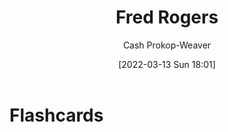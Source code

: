 :PROPERTIES:
:ID:       f95aa4a2-494d-49e9-aa6f-6bcd0e3e759f
:LAST_MODIFIED: [2023-09-05 Tue 20:18]
:END:
#+title: Fred Rogers
#+hugo_custom_front_matter: :slug "f95aa4a2-494d-49e9-aa6f-6bcd0e3e759f"
#+author: Cash Prokop-Weaver
#+date: [2022-03-13 Sun 18:01]
#+filetags: :person:
* Flashcards
:PROPERTIES:
:ANKI_DECK: Default
:END:


